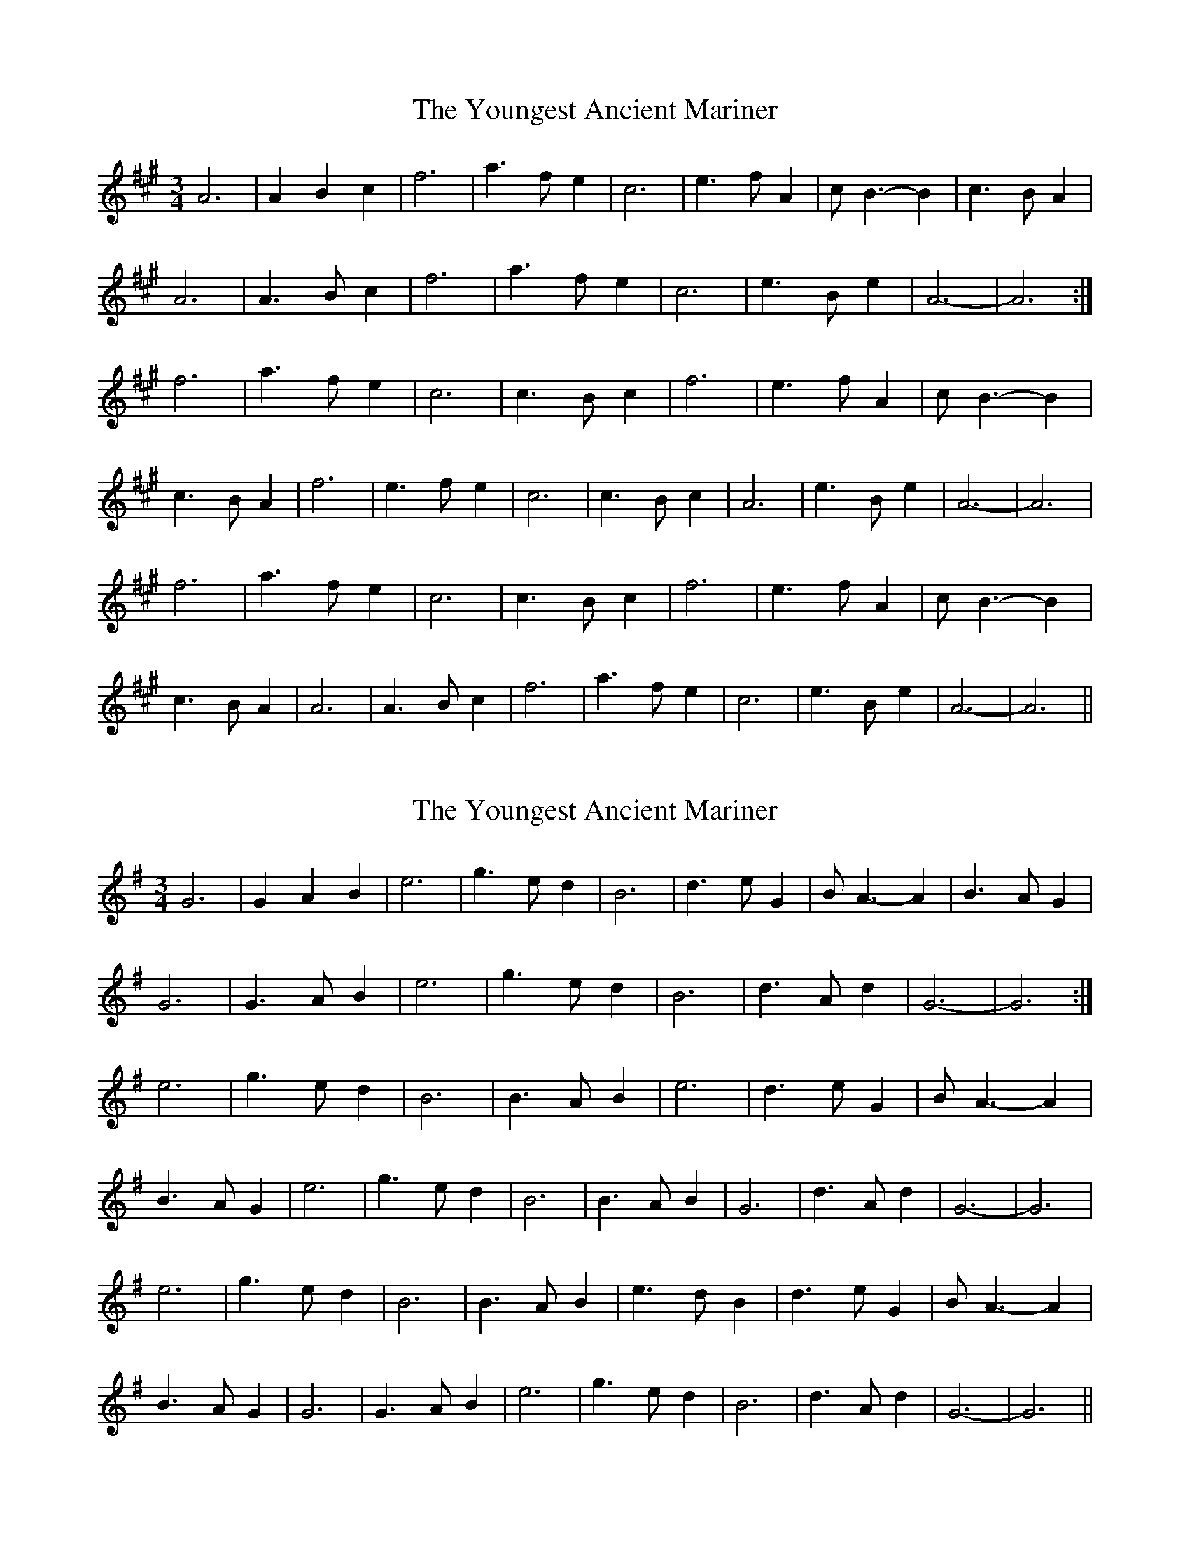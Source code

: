 X: 1
T: Youngest Ancient Mariner, The
Z: Cach Mhor Fiddler
S: https://thesession.org/tunes/10734#setting10734
R: waltz
M: 3/4
L: 1/8
K: Amaj
A6|A2B2c2|f6|a3fe2|c6|e3fA2|cB3-B2|c3BA2|
A6|A3Bc2|f6|a3fe2|c6|e3Be2|A6-|A6:|
f6|a3fe2|c6|c3Bc2|f6|e3fA2|cB3-B2|
c3BA2|f6|e3fe2|c6|c3Bc2|A6|e3Be2|A6-|A6|
f6|a3fe2|c6|c3Bc2|f6|e3fA2|cB3-B2|
c3BA2|A6|A3Bc2|f6|a3fe2|c6|e3Be2|A6-|A6||
X: 2
T: Youngest Ancient Mariner, The
Z: JACKB
S: https://thesession.org/tunes/10734#setting23246
R: waltz
M: 3/4
L: 1/8
K: Gmaj
G6|G2A2B2|e6|g3ed2|B6|d3eG2|BA3-A2|B3AG2|
G6|G3AB2|e6|g3ed2|B6|d3Ad2|G6-|G6:|
e6|g3ed2|B6|B3AB2|e6|d3eG2|BA3-A2|
B3AG2|e6|g3ed2|B6|B3AB2|G6|d3Ad2|G6-|G6|
e6|g3ed2|B6|B3AB2|e3d B2|d3eG2|BA3-A2|
B3AG2|G6|G3AB2|e6|g3ed2|B6|d3Ad2|G6-|G6||
